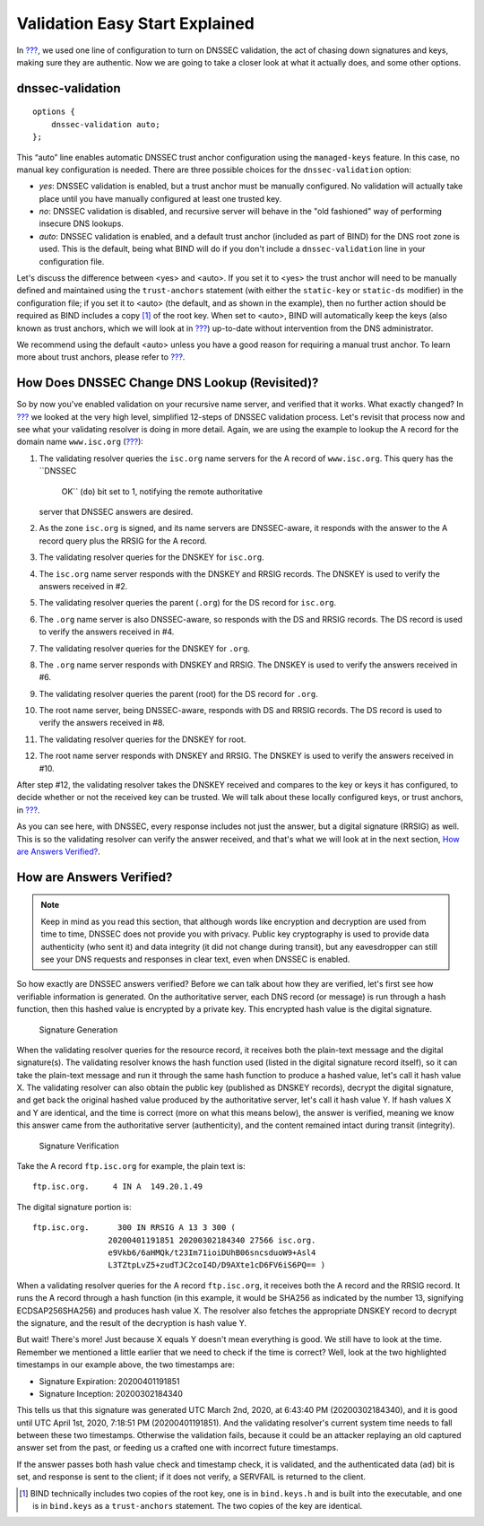 Validation Easy Start Explained
===============================

In `??? <#easy-start-guide-for-recursive-servers>`__, we used one line
of configuration to turn on DNSSEC validation, the act of chasing down
signatures and keys, making sure they are authentic. Now we are going to
take a closer look at what it actually does, and some other options.

.. _dnssec-validation-explained:

dnssec-validation
-----------------

::

   options {
       dnssec-validation auto;
   };

This “auto” line enables automatic DNSSEC trust anchor configuration
using the ``managed-keys`` feature. In this case, no manual key
configuration is needed. There are three possible choices for the
``dnssec-validation`` option:

-  *yes*: DNSSEC validation is enabled, but a trust anchor must be
   manually configured. No validation will actually take place until you
   have manually configured at least one trusted key.

-  *no*: DNSSEC validation is disabled, and recursive server will behave
   in the "old fashioned" way of performing insecure DNS lookups.

-  *auto*: DNSSEC validation is enabled, and a default trust anchor
   (included as part of BIND) for the DNS root zone is used. This is the
   default, being what BIND will do if you don't include a
   ``dnssec-validation`` line in your configuration file.

Let's discuss the difference between <yes> and <auto>. If you set it to
<yes> the trust anchor will need to be manually defined and maintained
using the ``trust-anchors`` statement (with either the ``static-key`` or
``static-ds`` modifier) in the configuration file; if you set it to
<auto> (the default, and as shown in the example), then no further
action should be required as BIND includes a copy [1]_ of the root key.
When set to <auto>, BIND will automatically keep the keys (also known as
trust anchors, which we will look at in `??? <#trust-anchors>`__)
up-to-date without intervention from the DNS administrator.

We recommend using the default <auto> unless you have a good reason for
requiring a manual trust anchor. To learn more about trust anchors,
please refer to `??? <#trusted-keys-and-managed-keys>`__.

How Does DNSSEC Change DNS Lookup (Revisited)?
----------------------------------------------

So by now you've enabled validation on your recursive name server, and
verified that it works. What exactly changed? In
`??? <#how-does-dnssec-change-dns-lookup>`__ we looked at the very high
level, simplified 12-steps of DNSSEC validation process. Let's revisit
that process now and see what your validating resolver is doing in more
detail. Again, we are using the example to lookup the A record for the
domain name ``www.isc.org`` (`??? <#dnssec-12-steps>`__):

1.  The validating resolver queries the ``isc.org`` name servers for the
    A record of ``www.isc.org``. This query has the ``DNSSEC
        OK`` (``do``) bit set to 1, notifying the remote authoritative
    server that DNSSEC answers are desired.

2.  As the zone ``isc.org`` is signed, and its name servers are
    DNSSEC-aware, it responds with the answer to the A record query plus
    the RRSIG for the A record.

3.  The validating resolver queries for the DNSKEY for ``isc.org``.

4.  The ``isc.org`` name server responds with the DNSKEY and RRSIG
    records. The DNSKEY is used to verify the answers received in #2.

5.  The validating resolver queries the parent (``.org``) for the DS
    record for ``isc.org``.

6.  The ``.org`` name server is also DNSSEC-aware, so responds with the
    DS and RRSIG records. The DS record is used to verify the answers
    received in #4.

7.  The validating resolver queries for the DNSKEY for ``.org``.

8.  The ``.org`` name server responds with DNSKEY and RRSIG. The DNSKEY
    is used to verify the answers received in #6.

9.  The validating resolver queries the parent (root) for the DS record
    for ``.org``.

10. The root name server, being DNSSEC-aware, responds with DS and RRSIG
    records. The DS record is used to verify the answers received in #8.

11. The validating resolver queries for the DNSKEY for root.

12. The root name server responds with DNSKEY and RRSIG. The DNSKEY is
    used to verify the answers received in #10.

After step #12, the validating resolver takes the DNSKEY received and
compares to the key or keys it has configured, to decide whether or not
the received key can be trusted. We will talk about these locally
configured keys, or trust anchors, in `??? <#trust-anchors>`__.

As you can see here, with DNSSEC, every response includes not just the
answer, but a digital signature (RRSIG) as well. This is so the
validating resolver can verify the answer received, and that's what we
will look at in the next section, `How are Answers
Verified? <#how-are-answers-verified>`__.

How are Answers Verified?
-------------------------

.. note::

   Keep in mind as you read this section, that although words like
   encryption
   and
   decryption
   are used from time to time, DNSSEC does not provide you with privacy.
   Public key cryptography is used to provide data authenticity (who
   sent it) and data integrity (it did not change during transit), but
   any eavesdropper can still see your DNS requests and responses in
   clear text, even when DNSSEC is enabled.

So how exactly are DNSSEC answers verified? Before we can talk about how
they are verified, let's first see how verifiable information is
generated. On the authoritative server, each DNS record (or message) is
run through a hash function, then this hashed value is encrypted by a
private key. This encrypted hash value is the digital signature.

.. figure:: ../img/signature-generation.png
   :alt: Signature Generation
   :width: 80.0%

   Signature Generation

When the validating resolver queries for the resource record, it
receives both the plain-text message and the digital signature(s). The
validating resolver knows the hash function used (listed in the digital
signature record itself), so it can take the plain-text message and run
it through the same hash function to produce a hashed value, let's call
it hash value X. The validating resolver can also obtain the public key
(published as DNSKEY records), decrypt the digital signature, and get
back the original hashed value produced by the authoritative server,
let's call it hash value Y. If hash values X and Y are identical, and
the time is correct (more on what this means below), the answer is
verified, meaning we know this answer came from the authoritative server
(authenticity), and the content remained intact during transit
(integrity).

.. figure:: ../img/signature-verification.png
   :alt: Signature Verification
   :width: 80.0%

   Signature Verification

Take the A record ``ftp.isc.org`` for example, the plain text is:

::

   ftp.isc.org.     4 IN A  149.20.1.49

The digital signature portion is:

::

   ftp.isc.org.      300 IN RRSIG A 13 3 300 (
                   20200401191851 20200302184340 27566 isc.org.
                   e9Vkb6/6aHMQk/t23Im71ioiDUhB06sncsduoW9+Asl4
                   L3TZtpLvZ5+zudTJC2coI4D/D9AXte1cD6FV6iS6PQ== )

When a validating resolver queries for the A record ``ftp.isc.org``, it
receives both the A record and the RRSIG record. It runs the A record
through a hash function (in this example, it would be SHA256 as
indicated by the number 13, signifying ECDSAP256SHA256) and produces
hash value X. The resolver also fetches the appropriate DNSKEY record to
decrypt the signature, and the result of the decryption is hash value Y.

But wait! There's more! Just because X equals Y doesn't mean everything
is good. We still have to look at the time. Remember we mentioned a
little earlier that we need to check if the time is correct? Well, look
at the two highlighted timestamps in our example above, the two
timestamps are:

-  Signature Expiration: 20200401191851

-  Signature Inception: 20200302184340

This tells us that this signature was generated UTC March 2nd, 2020, at
6:43:40 PM (20200302184340), and it is good until UTC April 1st, 2020,
7:18:51 PM (20200401191851). And the validating resolver's current
system time needs to fall between these two timestamps. Otherwise the
validation fails, because it could be an attacker replaying an old
captured answer set from the past, or feeding us a crafted one with
incorrect future timestamps.

If the answer passes both hash value check and timestamp check, it is
validated, and the authenticated data (``ad``) bit is set, and response
is sent to the client; if it does not verify, a SERVFAIL is returned to
the client.

.. [1]
   BIND technically includes two copies of the root key, one is in
   ``bind.keys.h`` and is built into the executable, and one is in
   ``bind.keys`` as a ``trust-anchors`` statement. The two copies of the
   key are identical.
